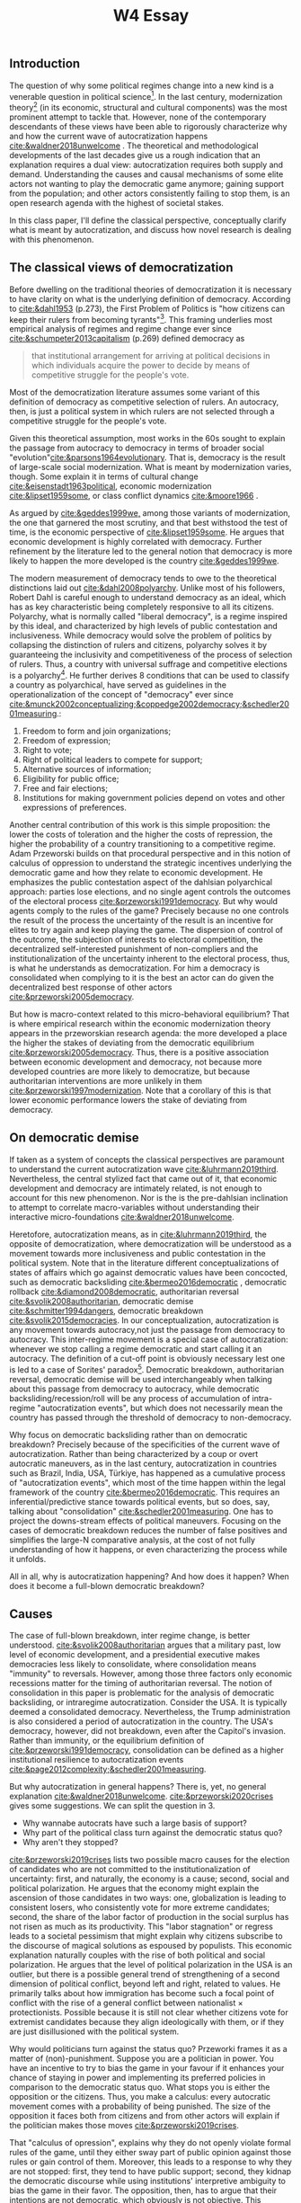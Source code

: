 #+title: W4 Essay

** Introduction
The question of why some political regimes change into a new kind is a venerable
question in political science[fn:6]. In the last century, modernization
theory[fn:3] (in its economic, structural and cultural components) was the most
prominent attempt to tackle that. However, none of the contemporary descendants
of these views have been able to rigorously characterize why and how the current
wave of autocratization happens [[cite:&waldner2018unwelcome]] . The theoretical and
methodological developments of the last decades give us a rough indication that
an explanation requires a dual view: autocratization requires both supply and
demand. Understanding the causes and causal mechanisms of some elite actors not
wanting to play the democratic game anymore; gaining support from the
population; and other actors consistently failing to stop them, is an open
research agenda with the highest of societal stakes.

In this class paper, I'll define the classical perspective, conceptually clarify
what is meant by autocratization, and discuss how novel research is dealing with
this phenomenon.

** The classical views of democratization
Before dwelling on the traditional theories of democratization it is necessary
to have clarity on what is the underlying definition of democracy. According to
[[cite:&dahl1953]] (p.273), the First Problem of Politics is "how citizens can keep
their rulers from becoming tyrants"[fn:1]. This framing underlies most empirical
analysis of regimes and regime change ever since [[cite:&schumpeter2013capitalism]]
(p.269) defined democracy as

#+begin_quote
that institutional arrangement for arriving at political decisions in which
individuals acquire the power to decide by means of competitive struggle for the
people's vote.
#+end_quote

Most of the democratization literature assumes some variant of this definition
of democracy as competitive selection of rulers. An autocracy, then, is just a
political system in which rulers are not selected through a competitive struggle
for the people's vote.

Given this theoretical assumption, most works in the 60s sought to explain the
passage from autocracy to democracy in terms of broader social
"evolution"[[cite:&parsons1964evolutionary]]. That is, democracy is the
result of large-scale social modernization. What is meant by modernization
varies, though. Some explain it in terms of cultural change
[[cite:&eisenstadt1963political]], economic modernization [[cite:&lipset1959some]], or
class conflict dynamics [[cite:&moore1966]] .

As argued by [[cite:&geddes1999we,]] among those variants of modernization, the one
that garnered the most scrutiny, and that best withstood the test of time, is
the economic perspective of [[cite:&lipset1959some]]. He argues that economic
    development is highly correlated with democracy. Further refinement by the
    literature led to the general notion that democracy is more likely to happen the
    more developed is the country [[cite:&geddes1999we]].

The modern measurement of democracy tends to owe to the theoretical distinctions
laid out [[cite:&dahl2008polyarchy]]. Unlike most of his followers, Robert Dahl is
careful enough to understand democracy as an ideal, which has as key
characteristic being completely responsive to all its citizens. Polyarchy, what
is normally called "liberal democracy", is a regime inspired by this ideal, and
characterized by high levels of public contestation and inclusiveness. While
democracy would solve the problem of politics by collapsing the distinction of
rulers and citizens, polyarchy solves it by guaranteeing the inclusivity and
competitiveness of the process of selection of rulers. Thus, a country
with universal suffrage and competitive elections is a polyarchy[fn:8]. He
further derives 8 conditions that can be used to classify a country as
polyarchical, have served as guidelines in the operationalization of the concept
of "democracy" ever since
[[cite:&munck2002conceptualizing;&coppedge2002democracy;&schedler2001measuring]].:

1. Freedom to form and join organizations;
2. Freedom of expression;
3. Right to vote;
4. Right of political leaders to compete for support;
5. Alternative sources of information;
6. Eligibility for public office;
7. Free and fair elections;
8. Institutions for making government policies depend on votes and other
   expressions of preferences.

Another central contribution of this work is this simple proposition: the lower
the costs of toleration and the higher the costs of repression, the higher the
probability of a country transitioning to a competitive regime. Adam Przeworski
builds on that procedural perspective and in this notion of calculus of
oppression to understand the strategic incentives underlying the democratic game
and how they relate to economic development. He emphasizes the public
contestation aspect of the dahlsian polyarchical approach: parties lose
elections, and no single agent controls the outcomes of the electoral process
[[cite:&przeworski1991democracy]]. But why would agents comply to the rules of the
game? Precisely because no one controls the result of the process the
uncertainty of the result is an incentive for elites to try again and keep
playing the game. The dispersion of control of the outcome, the subjection of
interests to electoral competition, the decentralized self-interested punishment
of non-compliers and the institutionalization of the uncertainty inherent to the
electoral process, thus, is what he understands as democratization. For him a
democracy is consolidated when complying to it is the best an actor can do given
the decentralized best response of other actors [[cite:&przeworski2005democracy]].

But how is macro-context related to this micro-behavioral equilibrium? That is
where empirical research within the economic modernization theory appears in the
przeworskian research agenda: the more developed a place the higher the stakes
of deviating from the democratic equilibrium [[cite:&przeworski2005democracy]].
Thus, there is a positive association between economic development and
democracy, not because more developed countries are more likely to democratize,
but because authoritarian interventions are more unlikely in them
[[cite:&przeworski1997modernization]]. Note that a corollary of this is that lower
economic performance lowers the stake of deviating from democracy.

** On democratic demise

If taken as a system of concepts the classical perspectives are paramount to
understand the current autocratization wave [[cite:&luhrmann2019third]].
Nevertheless, the central stylized fact that came out of it, that economic
development and democracy are intimately related, is not enough to account for
this new phenomenon. Nor is the is the pre-dahlsian inclination to attempt to
correlate macro-variables without understanding their interactive
micro-foundations [[cite:&waldner2018unwelcome]].

Heretofore, autocratization means, as in [[cite:&luhrmann2019third]], the opposite
of democratization, where democratization will be understood as a movement
towards more inclusiveness and public contestation in the political system. Note
that in the literature different conceptualizations of states of affairs which
go against democratic values have been concocted, such as democratic backsliding
[[cite:&bermeo2016democratic]] , democratic rollback [[cite:&diamond2008democratic]],
authoritarian reversal [[cite:&svolik2008authoritarian]], democratic demise
[[cite:&schmitter1994dangers]], democratic breakdown [[cite:&svolik2015democracies]]. In
our conceptualization, autocratization is any movement towards autocracy,not
just the passage from democracy to autocracy. This inter-regime movement is a
special case of autocratization: whenever we stop calling a regime democratic
and start calling it an autocracy. The definition of a cut-off point is
obviously necessary lest one is led to a case of Sorites' paradox[fn:5].
Democratic breakdown, authoritarian reversal, democratic demise will be used
interchangeably when talking about this passage from democracy to autocracy,
while democratic backsliding/recession/roll will be any process of accumulation
of intra-regime "autocratization events", but which does not necessarily mean
the country has passed through the threshold of democracy to non-democracy.

Why focus on democratic backsliding rather than on democratic breakdown?
Precisely because of the specificities of the current wave of autocratization.
Rather than being characterized by a coup or overt autocratic maneuvers, as in
the last century, autocratization in countries such as Brazil, India, USA,
Türkiye, has happened as a cumulative process of "autocratization events", which
most of the time happen within the legal framework of the country
[[cite:&bermeo2016democratic]]. This requires an inferential/predictive stance
towards political events, but so does, say, talking about "consolidation"
[[cite:&schedler2001measuring]]. One has to project the downs-stream effects of
political maneuvers. Focusing on the cases of democratic breakdown reduces the
number of false positives and simplifies the large-N comparative analysis, at
the cost of not fully understanding of how it happens, or even characterizing
the process while it unfolds.

All in all, why is autocratization happening? And how does it happen? When does
it become a full-blown democratic breakdown?

** Causes

The case of full-blown breakdown, inter regime change, is better understood.
[[cite:&svolik2008authoritarian]] argues that a military past, low level of economic
development, and a presidential executive makes democracies less likely to
consolidate, where consolidation means "immunity" to reversals. However, among
those three factors only economic recessions matter for the timing of
authoritarian reversal. The notion of consolidation in this paper is problematic
for the analysis of democratic backsliding, or intraregime autocratization.
Consider the USA. It is typically deemed a consolidated democracy. Nevertheless,
the Trump administration is also considered a period of autocratization in the
country. The USA's democracy, however, did not breakdown, even after the
Capitol's invasion. Rather than immunity, or the equilibrium definition of
[[cite:&przeworski1991democracy]], consolidation can be defined as a higher
institutional resilience to autocratization events
[[cite:&page2012complexity;&schedler2001measuring]].

But why autocratization in general happens? There is, yet, no general
explanation [[cite:&waldner2018unwelcome]]. [[cite:&przeworski2020crises]] gives some
suggestions. We can split the question in 3.

- Why wannabe autocrats have such a large basis of support?
- Why part of the political class turn against the democratic status quo?
- Why aren't they stopped?

[[cite:&przeworski2019crises]] lists two possible macro causes for the election of
candidates who are not committed to the institutionalization of uncertainty:
first, and naturally, the economy is a cause; second, social and political
polarization. He argues that the economy might explain the ascension of those
candidates in two ways: one, globalization is leading to consistent losers, who
consistently vote for more extreme candidates; second, the share of the labor
factor of production in the social surplus has not risen as much as its
productivity. This "labor stagnation" or regress leads to a societal pessimism
that might explain why citizens subscribe to the discourse of magical solutions
as espoused by populists. This economic explanation naturally couples with the
rise of both political and social polarization. He argues that the level of
political polarization in the USA is an outlier, but there is a possible general
trend of strengthening of a second dimension of political conflict, beyond left
and right, related to values. He primarily talks about how immigration has
become such a focal point of conflict with the rise of a general conflict
between nationalist \(\times\) protectionists. Possible because it is still not clear
whether citizens vote for extremist candidates because they align ideologically
with them, or if they are just disillusioned with the political system.

Why would politicians turn against the status quo? Przeworki frames it as a
matter of (non)-punishment. Suppose you are a politician in power. You have an
incentive to try to bias the game in your favour if it enhances your chance of
staying in power and implementing its preferred policies in comparison to the
democratic status quo. What stops you is either the opposition or the citizens.
Thus, you make a calculus: every autocratic movement comes with a probability of
being punished. The size of the opposition it faces both from citizens and from
other actors will explain if the politician makes those moves
[[cite:&przeworski2019crises]].

That "calculus of opression", explains why they do not openly violate formal
rules of the game, until they either sway part of public opinion against those
rules or gain control of them. Moreover, this leads to a response to why they
are not stopped: first, they tend to have public support; second, they kidnap
the democratic discourse while using institutions' interpretive ambiguity to
bias the game in their favor. The opposition, then, has to argue that their
intentions are not democratic, which obviously is not objective. This democratic
response inertia gives leeway to the slow erosion of first the expectation
punishment and compliance, then to the slow subversion of formal rules and
finally to the control of key public contestation institutions, like the media,
the electoral system and the judicial system
[[cite:&waldner2018unwelcome;&przeworski2019crises;&bermeo2016democratic]].

Let me elaborate on the notion of "autocratization event". To prevent false
positives in the characterization of democratic backsliding
[[cite:&waldner2018unwelcome]] argues it must be an intended effort to impact at
least two of three dimensions of democratic governance: competition,
participation and accountability. So, what are such events? There is a clear
pattern. [[cite:&bermeo2016democratic]] lists some of them. Coups, either military
or self-coups are out of fashion. Promissory coups, however, are part of the
imaginary of many of those wannabe autocrats. In Brazil, Bolsonaro spent most of
his mandate talking about a necessity of a temporary coup to clean the political
system and then reinstate democracy. The 2009 coup and subsequent election in Honduras is
an example.

Executive aggrandizement is maybe the most general pattern. It happens when the
executive power weakens checks on it. This typically happens by
weakening/controlling the media and controlling/attacking the judiciary. If
politicians cannot directly control it, they seek to undermine its legitimacy,
like Bolsonaro and Trump. However, if they can control it, they don't need to
undermine it, like in Turkey and in India. Their behavior toward the judicial
system is similar. They generally attack it as undemocratic, while seeking to
change the number of Supreme/Constitutional court members so to appoint the new
members and gain a majority, as in Hungary or Turkey (and intended in Brazil).

Another well-known autocratization maneuver is election manipulation. A typical
strategy is to harass opposition voters to either abstain or to change their
vote. Harassment of opposition candidates is also normal. A more subtle example
happening in Brazil is timing social policies so that easier credit, debit
forgiveness, program expansion, all happen close to national elections.

** Limitations

The primary limitation of current attempts to explain autocratization is an
implicit focus on the USA/Europe, even among studies that do quantitative
large-N analysis
[[cite:&przeworski2019crises;&cassani2020reversing;&luhrmann2019third;&bermeo2016democratic;&waldner2018unwelco]].
Non-consolidated democracies undergoing autocratization are only used as
examples of where consolidated democracies might end up, without taking into
account that their autocratization may be deeper precisely because of their lack
of institutional resilience. Consider Latin America. First, the emergence of a
new axis of conflict in the region is not related to globalization or
immigration, but rather religious/conservative mores, since immigration is not a
social issue there. Second, in Latin America both the army and the police force
have been involved in autocratization movements, particularly in Brazil's
Bolsonaro government and in Bolivia's 2019 coup. This points out to the
importance of transition trajectories and how remnants of the old regime might
be used as an additional resource for wannabe autocrats, unlike in either
consolidated democracies or in transitional democracies which took a different
transitional justice path, like Chile [[cite:&nalepa2022after;&geddes1999we]].

Another problem in the literature is the assumption that macro economic and
cultural chances creates the demand for autocratization, without taking into
account how anti-democratic elites intentionally reinforce the radicalization
process. The current perspectives in political science don't seem to relate this
support base with a change in information technology and the emergence of a
parallel digital space, and whether those candidates' strategies within this
space have any impact on their continuous support [[cite:&waldner2018unwelcome]].
They also tend to have a high number of aggressive core supporters. In Brazil
they're circa 20% of the electorate. How do those politicians use the digital
social space to radicalize them?

We also don't understand enough the micro-foundations of autocratization. If
 formal democratic institutions are not enough to control autocratic candidates
 who were democratically elected, then it is necessary to have a theory of
 points of failure. The general contour is laid. The interpretative ambiguity of
 laws, their reliance of complementary informal institutions, the usage of
 seemly unrelated rules for electoral advantage or executive aggrandizement, are
  consistent points of failure exploited by wannabe autocrats
 [[cite:&przeworski2020crises;&bermeo2016democratic]]. We know they'll use those
 strategies to try to control the media, to gain power, control the judicial
 system, bias the electoral system, but what is the full course of strategies
 being used? What kind ambiguities are being exploited? Which kinds of seemly
 unrelated institutions are being combined with autocratic intentions? What
 kinds of complementary informal democratic institutions are being perverted?
 Again, this requires inferring downstream effects that might be impossible
 to predict ex-ante, but we can analyze ex-post what is already being done. This
 knowledge is not only scientifically necessary, but might have the practical
 implication of giving early warnings to oppositions in places in which
 autocratization has not yet taken place.


* Footnotes
[fn:8] Note, however, that in terms of propositions on why "democracy" develops
in some places and not in others [[cite:&dahl2008polyarchy]] does not fit the
characterization of a strict economic modernization theorist, since he considers
that culture, class conflict path and economic development all have some impact
on the odds of democratization.

[fn:6] It dates back to Aristotle.

[fn:5] Suppose you have a heap of sand. Now remove a grain of sand. Loop. When
does it stop being a heap ? A typical solution is establishing a boundary at
which a heap becomes a non-heap [[cite:&sep-sorites-paradox]].

[fn:3] Some of the literature reserves the term "modernization theory" to
Lipset's theory and the literature that ensues. I'm following
[[cite:&skocpol1973critical]] in using "modernization theory" in this broader
perspective.

[fn:1] If this is the first problem of politics one might wonder what to call
the problem: Why should we have rulers? [[cite:&graeber2004fragments]] Maybe the 0th
problem of politics. But again, why associate, after all?
[[cite:&buchanan1975limits]] Obviously, this is purely counterfactual, so maybe we
can call it the sqrt(-1)-th problem of politics.
